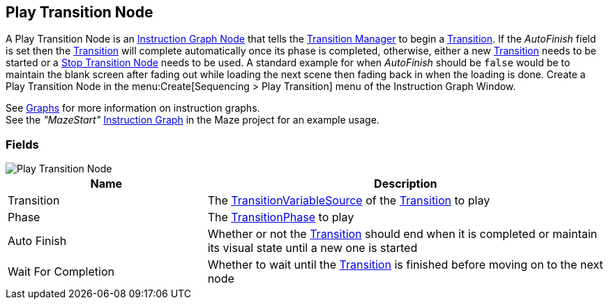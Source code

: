 [#manual/play-transition-node]

## Play Transition Node

A Play Transition Node is an <<manual/instruction-graph-node.html,Instruction Graph Node>> that tells the <<manual/transition-manager.html,Transition Manager>> to begin a <<manual/transition.html,Transition>>. If the _AutoFinish_ field is set then the <<manual/transition.html,Transition>> will complete automatically once its phase is completed, otherwise, either a new <<manual/transition.html,Transition>> needs to be started or a <<manual/stop-transition-node.html,Stop Transition Node>> needs to be used. A standard example for when _AutoFinish_ should be `false` would be to maintain the blank screen after fading out while loading the next scene then fading back in when the loading is done. Create a Play Transition Node in the menu:Create[Sequencing > Play Transition] menu of the Instruction Graph Window.

See <<topics/graphs/overview.html,Graphs>> for more information on instruction graphs. +
See the _"MazeStart"_ <<manual/instruction-graph.html,Instruction Graph>> in the Maze project for an example usage.

### Fields

image::play-transition-node.png[Play Transition Node]

[cols="1,2"]
|===
| Name	| Description

| Transition	| The <<reference/transition-variable-source.html,TransitionVariableSource>> of the <<manual/transition.html,Transition>> to play
| Phase	| The <<referenece/transition-phase.html,TransitionPhase>> to play
| Auto Finish	| Whether or not the <<manual/transition.html,Transition>> should end when it is completed or maintain its visual state until a new one is started
| Wait For Completion	| Whether to wait until the <<manual/transition.html,Transition>> is finished before moving on to the next node
|===

ifdef::backend-multipage_html5[]
<<reference/play-transition-node.html,Reference>>
endif::[]
